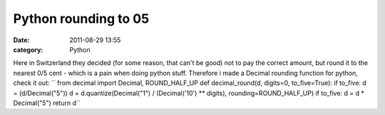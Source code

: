 Python rounding to 05
#####################
:date: 2011-08-29 13:55
:category: Python

Here in Switzerland they decided (for some reason, that can't be good)
not to pay the correct amount, but round it to the nearest 0/5 cent -
which is a pain when doing python stuff. Therefore i made a Decimal
rounding function for python, check it out:
`` from decimal import Decimal, ROUND_HALF_UP  def decimal_round(d, digits=0, to_five=True):     if to_five:         d = (d/Decimal("5"))     d = d.quantize(Decimal("1") / (Decimal('10') ** digits), rounding=ROUND_HALF_UP)     if to_five:         d = d * Decimal("5")     return d``
